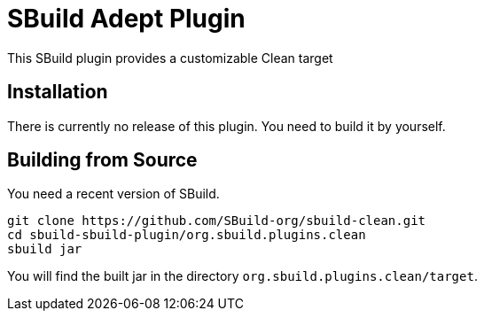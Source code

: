 = SBuild Adept Plugin

This SBuild plugin provides a customizable Clean target

== Installation

There is currently no release of this plugin. You need to build it by yourself.

== Building from Source

You need a recent version of SBuild.

----
git clone https://github.com/SBuild-org/sbuild-clean.git
cd sbuild-sbuild-plugin/org.sbuild.plugins.clean
sbuild jar
----

You will find the built jar in the directory `org.sbuild.plugins.clean/target`.

